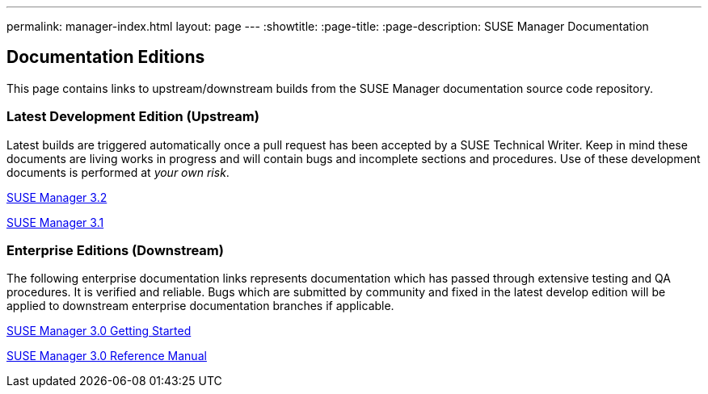---
permalink: manager-index.html
layout: page
---
:showtitle:
:page-title:
:page-description: SUSE Manager Documentation

== Documentation Editions

This page contains links to upstream/downstream builds from the SUSE Manager documentation source code repository.

=== Latest Development Edition (Upstream)

Latest builds are triggered automatically once a pull request has been accepted by a SUSE Technical Writer. Keep in mind these documents are living works in progress and will contain bugs and incomplete sections and procedures. Use of these development documents is performed at _your own risk_.

<<MAIN-manager.adoc#main-manager, SUSE Manager 3.2>>

<<manager31-index.adoc#manager31-index, SUSE Manager 3.1>>

=== Enterprise Editions (Downstream)

The following enterprise documentation links represents documentation which has passed through extensive testing and QA procedures. It is verified and reliable. Bugs which are submitted by community and fixed in the latest develop edition will be applied to downstream enterprise documentation branches if applicable.


https://www.suse.com/documentation/suse-manager-3/book_suma3_quickstart_3/data/quickstart_chapt_overview_requirements.html[SUSE Manager 3.0 Getting Started, role="external", window="_blank"]

https://www.suse.com/documentation/suse-manager-3/book_suma_reference_manual_3/data/book_suma_reference_manual_3.html[SUSE Manager 3.0 Reference Manual, role="external", window="_blank"]
